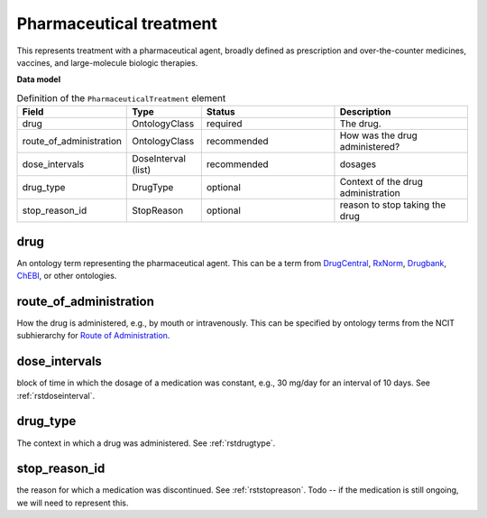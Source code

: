 .. _rstpharmaceuticaltreatment:

========================
Pharmaceutical treatment
========================


This represents treatment with a pharmaceutical agent, broadly defined
as prescription and over-the-counter
medicines, vaccines, and large-molecule biologic therapies.


**Data model**


.. list-table:: Definition  of the ``PharmaceuticalTreatment`` element
   :widths: 25 25 50 50
   :header-rows: 1

   * - Field
     - Type
     - Status
     - Description
   * - drug
     - OntologyClass
     - required
     - The drug.
   * - route_of_administration
     - OntologyClass
     - recommended
     - How was the drug administered?
   * - dose_intervals
     - DoseInterval (list)
     - recommended
     - dosages
   * - drug_type
     - DrugType
     - optional
     - Context of the drug administration
   * - stop_reason_id
     - StopReason
     - optional
     - reason to stop taking the drug


drug
~~~~
An ontology term representing the pharmaceutical agent. This can be
a term from `DrugCentral <http://drugcentral.org/>`_,
`RxNorm <https://www.nlm.nih.gov/research/umls/rxnorm/index.html>`_,
`Drugbank <https://www.drugbank.ca/>`_,
`ChEBI <https://www.ebi.ac.uk/chebi/>`_, or other ontologies.


route_of_administration
~~~~~~~~~~~~~~~~~~~~~~~
How the drug is administered, e.g., by mouth or intravenously. This can be
specified by ontology terms from the NCIT subhierarchy for
`Route of Administration <https://www.ebi.ac.uk/ols/ontologies/ncit/terms?iri=http%3A%2F%2Fpurl.obolibrary.org%2Fobo%2FNCIT_C38114>`_.


dose_intervals
~~~~~~~~~~~~~~
block of time in which the dosage of a medication was
constant, e.g., 30 mg/day for an interval of 10 days.
See :ref:`rstdoseinterval`.


drug_type
~~~~~~~~~
The context in which a drug was administered.
See :ref:`rstdrugtype`.



stop_reason_id
~~~~~~~~~~~~~~
the reason for which a medication was discontinued.
See :ref:`rststopreason`.
Todo -- if the medication is still ongoing, we will need to represent this.


